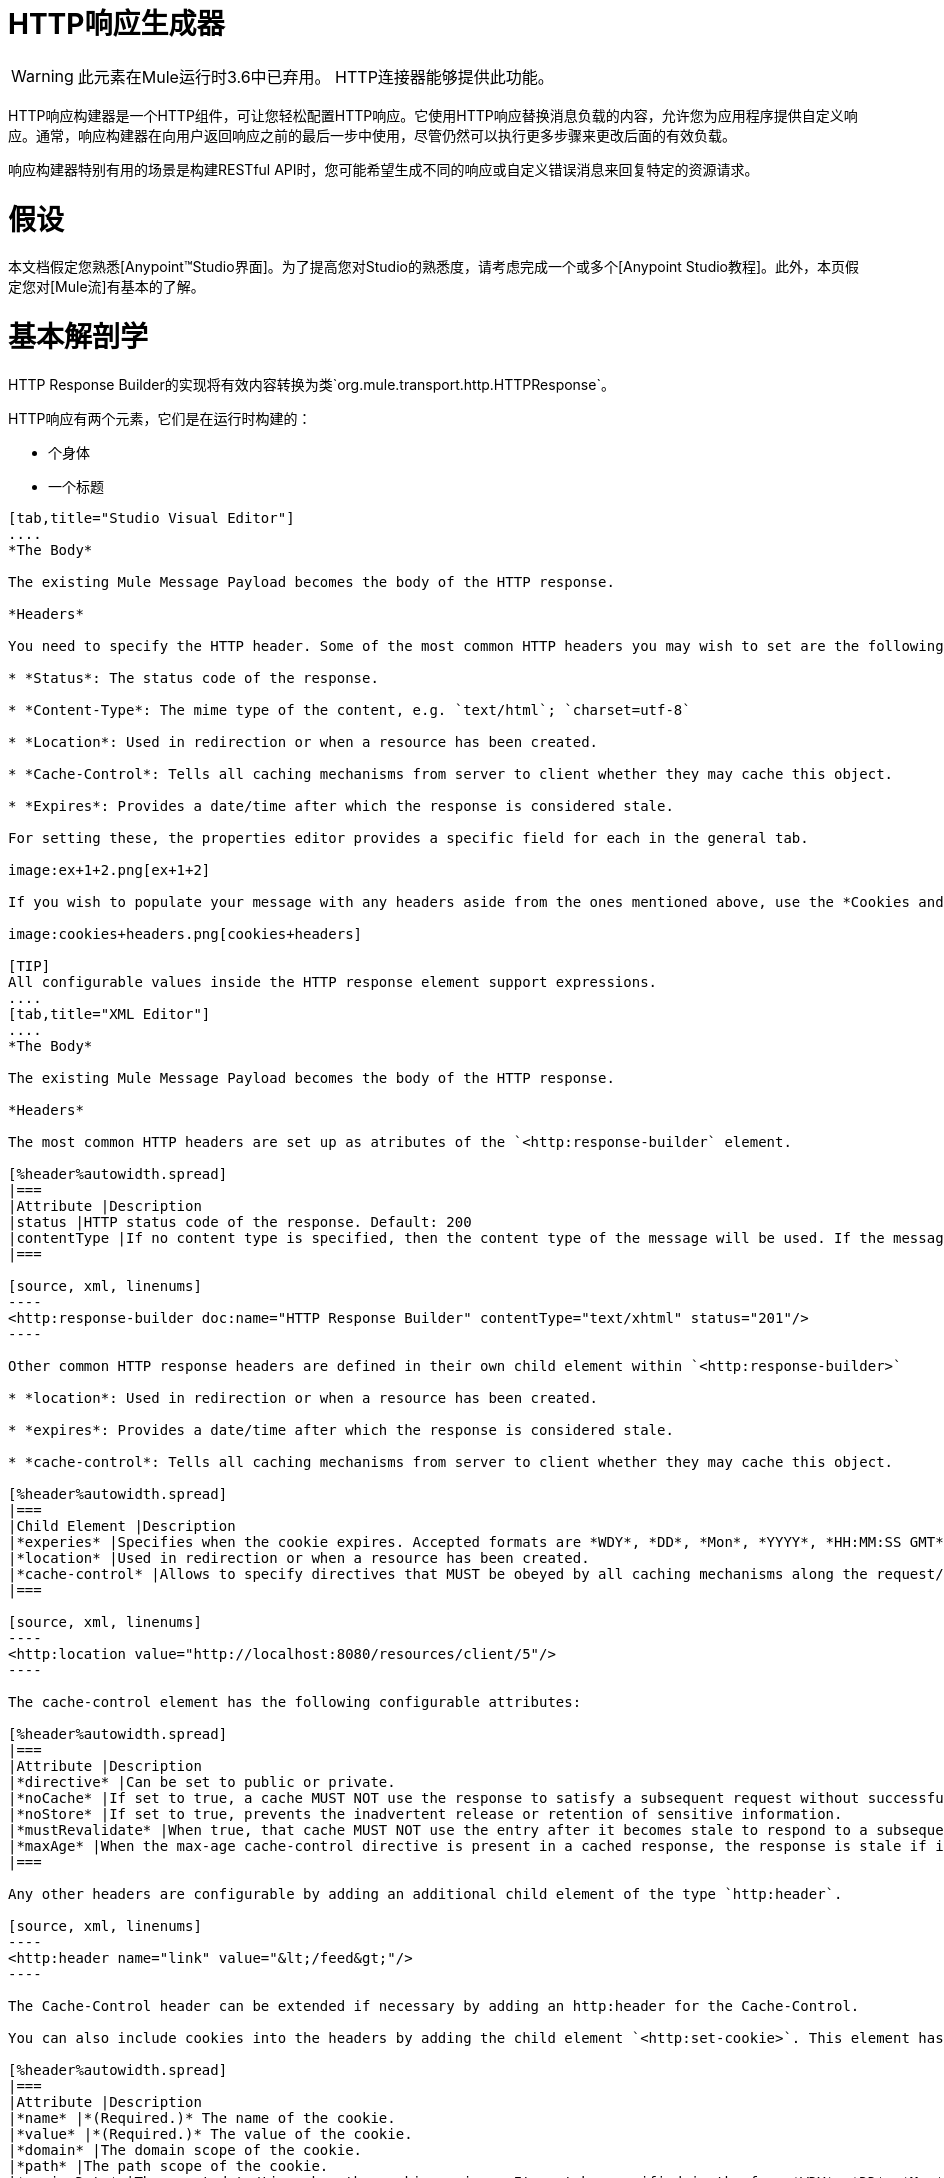 =  HTTP响应生成器

[WARNING]
此元素在Mule运行时3.6中已弃用。 HTTP连接器能够提供此功能。

HTTP响应构建器是一个HTTP组件，可让您轻松配置HTTP响应。它使用HTTP响应替换消息负载的内容，允许您为应用程序提供自定义响应。通常，响应构建器在向用户返回响应之前的最后一步中使用，尽管仍然可以执行更多步骤来更改后面的有效负载。

响应构建器特别有用的场景是构建RESTful API时，您可能希望生成不同的响应或自定义错误消息来回复特定的资源请求。

= 假设

本文档假定您熟悉[Anypoint™Studio界面]。为了提高您对Studio的熟悉度，请考虑完成一个或多个[Anypoint Studio教程]。此外，本页假定您对[Mule流]有基本的了解。

= 基本解剖学

HTTP Response Builder的实现将有效内容转换为类`org.mule.transport.http.HTTPResponse`。

HTTP响应有两个元素，它们是在运行时构建的：

* 个身体

* 一个标题

[tabs]
------
[tab,title="Studio Visual Editor"]
....
*The Body*

The existing Mule Message Payload becomes the body of the HTTP response.

*Headers*

You need to specify the HTTP header. Some of the most common HTTP headers you may wish to set are the following:

* *Status*: The status code of the response.

* *Content-Type*: The mime type of the content, e.g. `text/html`; `charset=utf-8`

* *Location*: Used in redirection or when a resource has been created.

* *Cache-Control*: Tells all caching mechanisms from server to client whether they may cache this object.

* *Expires*: Provides a date/time after which the response is considered stale.

For setting these, the properties editor provides a specific field for each in the general tab.

image:ex+1+2.png[ex+1+2]

If you wish to populate your message with any headers aside from the ones mentioned above, use the *Cookies and Headers* tab. Here you can also add cookies, which can each be set with its own properties, such as version and expiration time.

image:cookies+headers.png[cookies+headers]

[TIP]
All configurable values inside the HTTP response element support expressions.
....
[tab,title="XML Editor"]
....
*The Body*

The existing Mule Message Payload becomes the body of the HTTP response.

*Headers*

The most common HTTP headers are set up as atributes of the `<http:response-builder` element.

[%header%autowidth.spread]
|===
|Attribute |Description
|status |HTTP status code of the response. Default: 200
|contentType |If no content type is specified, then the content type of the message will be used. If the message has no content type, then the default content type is `text/plain`. Example: `text/html`; `charset=utf-8`.
|===

[source, xml, linenums]
----
<http:response-builder doc:name="HTTP Response Builder" contentType="text/xhtml" status="201"/>
----

Other common HTTP response headers are defined in their own child element within `<http:response-builder>`

* *location*: Used in redirection or when a resource has been created.

* *expires*: Provides a date/time after which the response is considered stale.

* *cache-control*: Tells all caching mechanisms from server to client whether they may cache this object.

[%header%autowidth.spread]
|===
|Child Element |Description
|*experies* |Specifies when the cookie expires. Accepted formats are *WDY*, *DD*, *Mon*, *YYYY*, *HH:MM:SS GMT*
|*location* |Used in redirection or when a resource has been created.
|*cache-control* |Allows to specify directives that MUST be obeyed by all caching mechanisms along the request/response chain.
|===

[source, xml, linenums]
----
<http:location value="http://localhost:8080/resources/client/5"/>
----

The cache-control element has the following configurable attributes:

[%header%autowidth.spread]
|===
|Attribute |Description
|*directive* |Can be set to public or private.
|*noCache* |If set to true, a cache MUST NOT use the response to satisfy a subsequent request without successful revalidation with the origin server.
|*noStore* |If set to true, prevents the inadvertent release or retention of sensitive information.
|*mustRevalidate* |When true, that cache MUST NOT use the entry after it becomes stale to respond to a subsequent request without first revalidating it with the origin server.
|*maxAge* |When the max-age cache-control directive is present in a cached response, the response is stale if its current age is greater than the age value given. If a response includes both an Expires header and a max-age directive, the max-age directive overrides the Expires header, even if the Expires header is more restrictive.
|===

Any other headers are configurable by adding an additional child element of the type `http:header`.

[source, xml, linenums]
----
<http:header name="link" value="&lt;/feed&gt;"/>
----

The Cache-Control header can be extended if necessary by adding an http:header for the Cache-Control.

You can also include cookies into the headers by adding the child element `<http:set-cookie>`. This element has the following configurable attributes:

[%header%autowidth.spread]
|===
|Attribute |Description
|*name* |*(Required.)* The name of the cookie.
|*value* |*(Required.)* The value of the cookie.
|*domain* |The domain scope of the cookie.
|*path* |The path scope of the cookie.
|*expiryDate* |The exact date/time when the cookie expires. It must be specified in the form *WDY*, *DD*, *Mon*, *YYYY HH:MM:SS GMT*.
|*maxAge* |Indicates, in seconds, the max age of the cookie. This attributes is not allowed if *expiryDate* is defined.
|*secure* |A boolean to specify that the cookie communication should be limited to encrypted transmission. Default is false.
|*version* |Set the version of the cookie specification to which this cookie conforms.
|===

[source, xml, linenums]
----
<http:set-cookie name="userId" value="5" path="/" version="1.0" maxAge="10000"/>
----

[TIP]
All of the configurable values inside the HTTP response element support expressions.
....
------

[WARNING]
====
消息中已存在的任何出站属性也会与响应头一起向外传播。为避免这种情况，建议使用*remove-property*转换器在上一步中删除不需要的出站属性。

请注意，由HTTP响应构建器设置的标头会覆盖同名的出站属性。
====

== 示例1

在第三方监控工具所使用的流中会出现常见用例，这些工具需要带有200状态代码的空响应或一些自定义响应。在第一个示例中，HTTP响应生成器仅返回200状态码。

[tabs]
------
[tab,title="Studio Visual Editor"]
....
. Drag an HTTP connector into a new canvas and open its properties editor.

. Leave the host and port to their default values, then set the Path to ex1. This makes the service reachable through the URL http://localhost:8081/ex1.
+
image:ex1+1.png[ex1+1]

. Drag an HTTP response builder to your flow after the HTTP Connector.
+
image:ex1+3.png[ex1+3]

. Enter the HTTP Response Builder's properties editor.

. Set the *Status* to `200` and the *Content type* to `text/html`.
+
image:ex+1+2.png[ex+1+2]

. Save, then run your project.

. Send the HTTP endpoint a POST HTTP request to http://localhost:8081/ex1.
+
[TIP]
====
The easiest way to do this is to send a POST via a browser extension such as [Postman] (for Google Chrome) or the [curl] command line utility.

[source, code, linenums]
----
curl -X POST http://localhost:8081/ex1
----

This will return a few headers, a cookie and status code *200*
====
....
[tab,title="XML Editor"]
....
. In a new flow, add an `http:inbound-endpoint` element.
+
[source, xml, linenums]
----
<http:inbound-endpoint exchange-pattern="request-response" host="localhost" port="8081" path="ex1" doc:name="HTTP"/>
----
+
[%header%autowidth.spread]
|===
|Attribute |Value
|`exchange-pattern` |`request-response`
|`host` |`localhost`
|`port` |`8081`
|`path` |`ex1`
|`doc:name` |`html`
|===
+
The service is now reachable through the URL http://localhost:8081/ex1.

. Below the HTTP inbound element, add an `http:response-builder` element.
+
[source, xml, linenums]
----
<http:response-builder status="200" contentType="text/html" doc:name="HTTP Response Builder"/>
----
+
|===
|Attribute |Value
|`status` |`200`
|`contentType` |`text/html`
|`doc:name` |`HTTP Response Builder`
|===

. Save, then run your project.

. Send the HTTP endpoint a POST HTTP request to http://localhost:8081/ex1.
+
[TIP]
====
The easiest way to do this is to send a POST via a browser extension such as [Postman] (for Google Chrome) or the [curl] command line utility.

[source, code, linenums]
----
curl -X POST http://localhost:8081/ex1
----

This will return a few headers, a cookie and a status code of *200*
====
....
------

=== 完整代码

[source, xml, linenums]
----
<flow name="just-response-code" doc:name="just-response-code">
    <http:inbound-endpoint exchange-pattern="request-response" host="localhost" port="8081" path="ex1" doc:name="HTTP"/>
    <http:response-builder status="200" contentType="text/html" doc:name="HTTP Response Builder"/>
</flow>
----

== 示例2

在第二个示例中，在到达HTTP响应构建器之前，有效内容会填充一些HTML。 HTTP响应生成器更改消息对象类型并添加一系列标题，但不会更改传递给它的HTML内容。

[tabs]
------
[tab,title="Studio Visual Editor"]
....
. Drag an HTTP Connector into a new canvas, open its properties editor, leave the host and port to their default values and set the Path to ex2 so that the service is now reachable through `http://localhost:8081/ex2`.
+
image:ex2+1.png[ex2+1]

. Drag a *Set Payload* component after the HTTP connector.

. Set the Value field to `<HTML><BODY>hello world</BODY></HTML>`.
+
image:ex2+2.png[ex2+2]
+
This value becomes the payload of the Mule message.

. Drag an HTTP Response Builder to your flow, after the Set Payload component.
+
image:ex2+flow.png[ex2+flow]

. In the HTTP Response Builder's properties editor set the *Status* to `200` and the *Content type* to `text/html`.
+
image:ex+1+2.png[ex+1+2]

. Save, then run your project.

. Send the HTTP endpoint a POST HTTP request to http://localhost:8081/ex2.

[TIP]
====
The easiest way to do this is to send a POST via a browser extension such as [Postman] (for Google Chrome) or the [curl] command line utility.

[source, code, linenums]
----
curl -X POST http://localhost:8081/ex2
----
====

This will return a few headers, a cookie and a Status code of *200* and the following payload:

[source, xml, linenums]
----
<HTML>
    <BODY>hello world</BODY>
</HTML>
----
....
------

=== 完整代码

[source, xml, linenums]
----
<flow name="receives-string" doc:name="receives-string">
    <http:inbound-endpoint exchange-pattern="request-response" host="localhost" port="8082" path="ex2" doc:name="HTTP"/>
    <set-payload doc:name="Set Payload" value="&lt;HTML&gt;&lt;BODY&gt;iamalive&lt;/BODY&gt;&lt;/HTML&gt;"/>
    <http:response-builder doc:name="HTTP Response Builder"/>
</flow>
----

== 另请参阅

* 了解有关 link:/mule-user-guide/v/3.5/http-connector[HTTP连接器]的信息

* 深入了解 link:/mule-user-guide/v/3.5/http-transport-reference[HTTP传输参考]的详细信息

* 了解如何使用 link:/api-manager/[API管理器]创建和管理API
